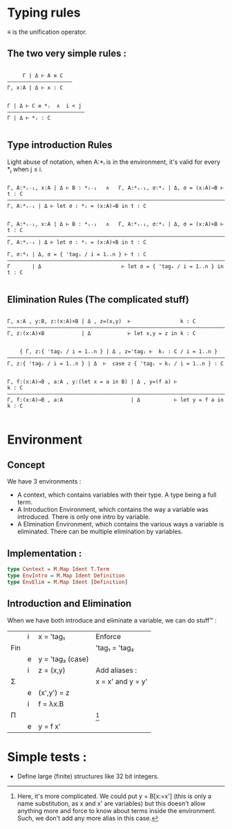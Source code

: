 

* Typing rules

≡ is the unification operator.

** The two very simple rules :

#+begin_src

     Γ | Δ ⊢ A ≡ C
—————————————————————
Γ, x:A | Δ ⊢ x : C


Γ | Δ ⊢ C ≡ *ⱼ  ∧  i < j
—————————————————————————
Γ | Δ ⊢ *ᵢ : C

#+end_src

** Type introduction Rules

Light abuse of notation, when A:*ᵢ is in the environment, it's valid for every *ⱼ when j ≤ i.

#+begin_src

Γ, A:*ᵢ₋₁, x:A | Δ ⊢ B : *ᵢ₋₁   ∧   Γ, A:*ᵢ₋₁, σ:*ᵢ | Δ, σ = (x:A)→B ⊢ t : C
————————————————————————————————————————————————————————————————————————————
Γ, A:*ᵢ₋₁ | Δ ⊢ let σ : *ᵢ = (x:A)→B in t : C


Γ, A:*ᵢ₋₁, x:A | Δ ⊢ B : *ᵢ₋₁   ∧   Γ, A:*ᵢ₋₁, σ:*ᵢ | Δ, σ = (x:A)×B ⊢ t : C
————————————————————————————————————————————————————————————————————————————
Γ, A:*ᵢ₋₁ | Δ ⊢ let σ : *ᵢ = (x:A)×B in t : C

Γ, σ:*₁ | Δ, σ = { 'tagᵢ / i = 1..n } ⊢ t : C
————————————————————————————————————————————————————————————————————————————
Γ       | Δ                          ⊢ let σ = { 'tagᵢ / i = 1..n } in t : C

#+end_src

** Elimination Rules (The complicated stuff)

#+begin_src

Γ, x:A , y:B, z:(x:A)×B | Δ , z=(x,y)  ⊢                k : C
————————————————————————————————————————————————————————————————————————————
Γ, z:(x:A)×B            | Δ            ⊢ let x,y = z in k : C


    { Γ, z:{ 'tagᵢ / i = 1..n } | Δ , z='tagᵢ ⊢  kᵢ : C / i = 1..n }
————————————————————————————————————————————————————————————————————————————
Γ, z:{ 'tagᵢ / i = 1..n } | Δ  ⊢  case z { 'tagᵢ → kᵢ / i = 1..n } : C


Γ, f:(x:A)→B , a:A , y:(let x = a in B) | Δ , y=(f a) ⊢                k : C
———————————————————————————————————————————————————————————————————————————–
Γ, f:(x:A)→B , a:A                      | Δ           ⊢ let y = f a in k : C

#+end_src


* Environment

** Concept
We have 3 environments :
- A context, which contains variables with their type. A type being a full term.
- A Introduction Environment, which contains the way a variable was introduced. There is only one intro by variable.
- A Elimination Environment, which contains the various ways a variable is eliminated. There can be multiple elimination by variables.

** Implementation :

#+begin_src haskell
  type Context = M.Map Ident T.Term
  type EnvIntro = M.Map Ident Definition
  type EnvElim = M.Map Ident [Definition]
#+end_src

** Introduction and Elimination

When we have both introduce and eliminate a variable, we can do stuff™ :

|     | i | x = 'tag₁        | Enforce           |
| Fin |   |                  | 'tag₁ = 'tag₂     |
|     | e | y = 'tag₂ (case) |                   |
|-----+---+------------------+-------------------|
|     | i | z = (x,y)        | Add aliases :     |
| Σ   |   |                  | x = x' and y = y' |
|     | e | (x',y') = z      |                   |
|-----+---+------------------+-------------------|
|     | i | f = λx.B         |                   |
| Π   |   |                  | [fn:1]            |
|     | e | y = f x'         |                   |

[fn:1] Here, it's more complicated. We could put y = B[x:=x'] (this is only a name substitution, as x and x' are variables) but this doesn't allow anything more and force to know about terms inside the environment. Such, we don't add any more alias in this case.

* Simple tests :
- Define large (finite) structures like 32 bit integers.
